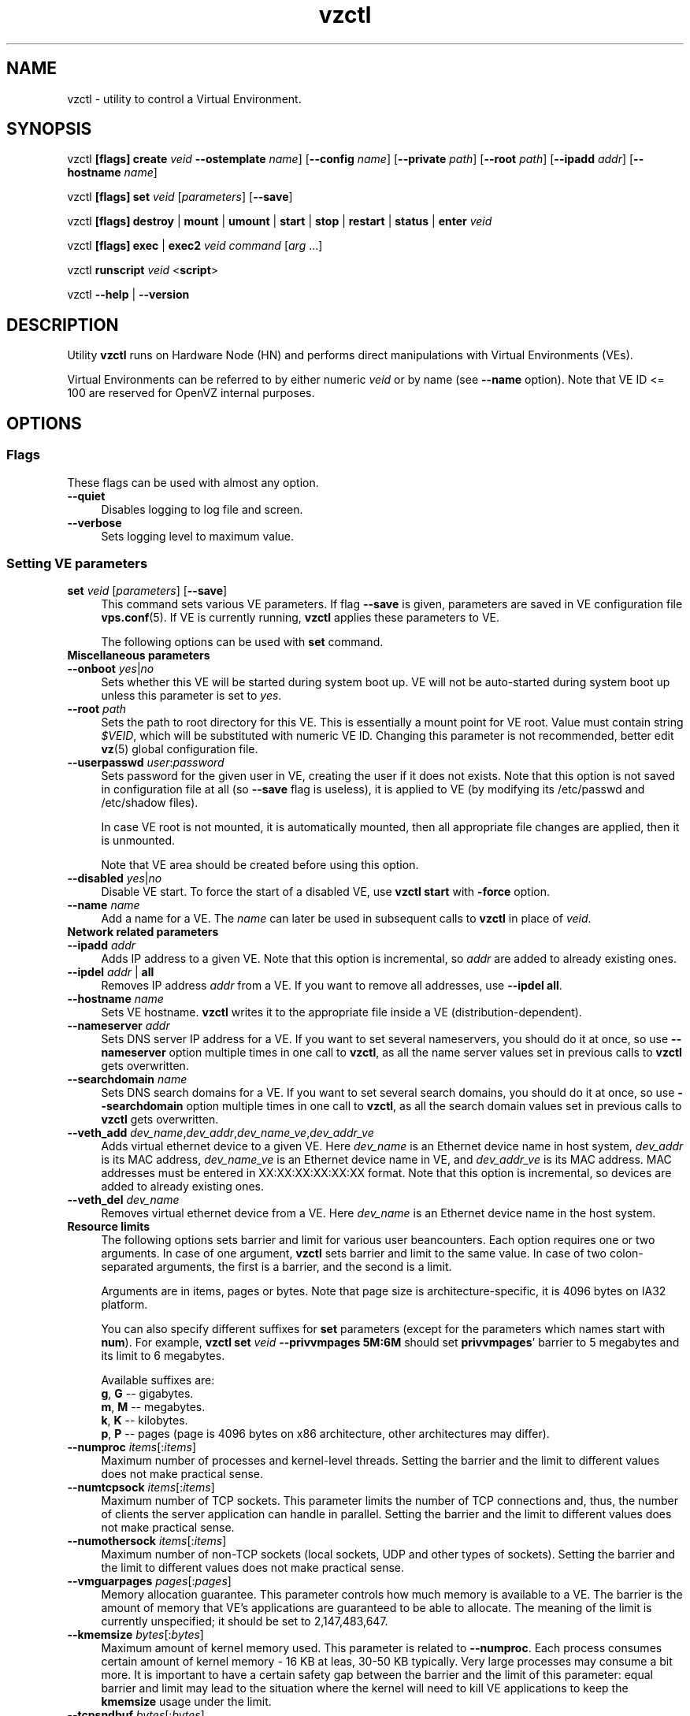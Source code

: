 .TH vzctl 8 "12 Sep 2006" "OpenVZ" "Virtual Environments"
.SH NAME
vzctl \- utility to control a Virtual Environment.
.SH SYNOPSIS
vzctl \fB[flags]\fR \fBcreate\fR \fIveid\fR
\fB--ostemplate\fR \fIname\fR] [\fB--config\fR \fIname\fR]
[\fB--private\fR \fIpath\fR] [\fB--root\fR \fIpath\fR] [\fB--ipadd\fR \fIaddr\fR] [\fB--hostname\fR \fIname\fR]
.PP
vzctl \fB[flags]\fR \fBset\fR \fIveid\fR [\fIparameters\fR] [\fB--save\fR]
.PP
vzctl \fB[flags]\fR \fBdestroy\fR | \fBmount\fR | \fBumount\fR |
\fBstart\fR | \fBstop\fR | \fBrestart\fR |
\fBstatus\fR | \fBenter\fR \fIveid\fR
.PP
vzctl \fB[flags]\fR \fBexec\fR | \fBexec2\fR \fIveid\fR
\fIcommand\fR [\fIarg\fR ...]
.PP
vzctl \fBrunscript\fR \fIveid\fR <\fBscript\fR>
.PP
vzctl \fB--help\fR | \fB--version\fR
.SH DESCRIPTION
Utility \fBvzctl\fR runs on Hardware Node (HN) and performs direct
manipulations with Virtual Environments (VEs).
.PP
Virtual Environments can be referred to by either numeric \fIveid\fR or
by name (see \fB--name\fR option). Note that VE ID <= 100 are reserved for
OpenVZ internal purposes.
.SH OPTIONS
.SS Flags
These flags can be used with almost any option.
.IP \fB--quiet\fR 4
Disables logging to log file and screen.
.IP \fB--verbose\fR 4
Sets logging level to maximum value.
.SS Setting VE parameters
.IP "\fBset\fR \fIveid\fR [\fIparameters\fR] [\fB--save\fR]" 4 
This command sets various VE parameters. If flag \fB--save\fR is given,
parameters are saved in VE configuration file \fBvps.conf\fR(5).
If VE is currently running, \fBvzctl\fR applies these parameters to VE.

The following options can be used with \fBset\fR command.
.TP
\fBMiscellaneous parameters\fR
.TP
\fB--onboot\fR \fIyes\fR|\fIno\fR
Sets whether this VE will be started during system boot up. VE will not be
auto-started during system boot up unless this parameter is set to \fIyes\fR.
.TP
\fB--root\fR \fIpath\fR
Sets the path to root directory for this VE. This is essentially a mount
point for VE root. Value must contain string \fI$VEID\fR, which will
be substituted with numeric VE ID. Changing this parameter is not
recommended, better edit \fBvz\fR(5) global configuration file.
.TP
\fB--userpasswd\fR \fIuser\fR:\fIpassword\fR
Sets password for the given user in VE, creating the user if it does not exists.
Note that this option is not saved in configuration file at all (so
\fB--save\fR flag is useless), it is applied to VE (by modifying its
\fB\f(CR/etc/passwd\fR and \fB\f(CR/etc/shadow\fR files).

In case VE root is not mounted, it is automatically mounted, then all
appropriate file changes are applied, then it is unmounted.

Note that VE area should be created before using this option.
.TP
\fB--disabled\fR \fIyes\fR|\fIno\fR
Disable VE start. To force the start of a disabled VE, use \fBvzctl start\fR
with \fB-force\fR option.
.TP
\fB--name\fR \fIname\fR
Add a name for a VE. The \fIname\fR can later be used in subsequent calls to
\fBvzctl\fR in place of \fIveid\fR.
.TP
\fBNetwork related parameters\fR
.TP
\fB--ipadd\fR \fIaddr\fR
Adds IP address to a given VE. Note that this option is incremental, so
\fIaddr\fR are added to already existing ones.
.TP
\fB--ipdel\fR \fIaddr\fR | \fBall\fR
Removes IP address \fIaddr\fR from a VE. If you want to remove all addresses,
use \fB--ipdel all\fR.
.TP
\fB--hostname\fR \fIname\fR
Sets VE hostname. \fBvzctl\fR writes it to the appropriate file inside a VE
(distribution-dependent).
.TP
\fB--nameserver\fR \fIaddr\fR
Sets DNS server IP address for a VE. If you want to set several nameservers,
you should do it at once, so use \fB--nameserver\fR option multiple times
in one call to \fBvzctl\fR, as all the name server values set in previous
calls to \fBvzctl\fR gets overwritten.
.TP
\fB--searchdomain\fR \fIname\fR
Sets DNS search domains for a VE. If you want to set several search domains,
you should do it at once, so use \fB--searchdomain\fR option multiple times
in one call to \fBvzctl\fR, as all the search domain values set in previous
calls to \fBvzctl\fR gets overwritten.
.TP
\fB--veth_add\fR \fIdev_name\fR,\fIdev_addr\fR,\fIdev_name_ve\fR,\fIdev_addr_ve\fR
Adds virtual ethernet device to a given VE. Here \fIdev_name\fR is an Ethernet
device name in host system, \fIdev_addr\fR is its MAC address,
\fIdev_name_ve\fR is an Ethernet device name in VE, and
\fIdev_addr_ve\fR is its MAC address. MAC addresses
must be entered in XX:XX:XX:XX:XX:XX format. Note that this option is
incremental, so devices are added to already existing ones.
.TP
\fB--veth_del\fR \fIdev_name\fR
Removes virtual ethernet device from a VE. Here \fIdev_name\fR is an Ethernet
device name in the host system.
.TP
\fBResource limits\fR
The following options sets barrier and limit for various user beancounters.
Each option requires one or two arguments. In case of one argument,
\fBvzctl\fR sets barrier and limit to the same value. In case of
two colon-separated arguments, the first is a barrier,
and the second is a limit.

Arguments are in items, pages or bytes. Note that page size
is architecture-specific, it is 4096 bytes on IA32 platform.

You can also specify different suffixes for \fBset\fR parameters
(except for the parameters which names start with \fBnum\fR).
For example, \fBvzctl set\fR \fIveid\fR \fB--privvmpages 5M:6M\fR
should set \fBprivvmpages\fR' barrier to 5 megabytes and its limit
to 6 megabytes.

Available suffixes are:
.br
\fBg\fR, \fBG\fR -- gigabytes.
.br
\fBm\fR, \fBM\fR -- megabytes.
.br
\fBk\fR, \fBK\fR -- kilobytes.
.br
\fBp\fR, \fBP\fR -- pages (page is 4096 bytes on x86 architecture,
other architectures may differ).

.TP
\fB--numproc\fR \fIitems\fR[:\fIitems\fR]
Maximum number of processes and kernel-level threads.
Setting the barrier and
the limit to different values does not make practical sense.
.TP
\fB--numtcpsock\fR \fIitems\fR[:\fIitems\fR]
Maximum number of TCP sockets. This parameter limits the number of TCP
connections and, thus, the number of clients the server application can
handle in parallel. 
Setting the barrier and
the limit to different values does not make practical sense.
.TP
\fB--numothersock\fR \fIitems\fR[:\fIitems\fR]
Maximum number of non-TCP sockets (local sockets, UDP and other types
of sockets).
Setting the barrier and
the limit to different values does not make practical sense.
.TP
\fB--vmguarpages\fR \fIpages\fR[:\fIpages\fR]
Memory allocation guarantee. This parameter controls how much memory is
available to a VE. The barrier is the amount
of memory that VE's applications are guaranteed to be able to allocate.
The meaning of the limit is currently unspecified; it should be set to
2,147,483,647.
.TP
\fB--kmemsize\fR \fIbytes\fR[:\fIbytes\fR]
Maximum amount of kernel memory used. This parameter is related to
\fB--numproc\fR. Each process consumes certain amount of kernel memory -
16 KB at leas, 30-50 KB typically. Very large processes may consume
a bit more. It is important to have a certain safety gap between the
barrier and the limit of this parameter: equal barrier and limit may
lead to the situation where the kernel will need to kill VE applications
to keep the \fBkmemsize\fR usage under the limit.
.TP
\fB--tcpsndbuf\fR \fIbytes\fR[:\fIbytes\fR]
Maximum size of TCP send buffers.
Barrier should be not less than 64 KB, and difference between
barrier and limit should be equal to or more than value of
\fBnumtcpsock\fR multiplied by 2.5 KB.
.TP
\fB--tcprcvbuf\fR \fIbytes\fR[:\fIbytes\fR]
Maximum size of TCP receive buffers.
Barrier should be not less than 64 KB, and difference between
barrier and limit should be equal to or more than value of
\fBnumtcpsock\fR multiplied by 2.5 KB.
.TP
\fB--othersockbuf\fR \fIbytes\fR[:\fIbytes\fR]
Maximum size of other (non-TCP) socket send buffers. If VE processes needs
to send very large datagrams, the barrier should be set accordingly.
Increased limit is necessary for high performance of communications through
local (UNIX-domain) sockets. 
.TP
\fB--dgramrcvbuf\fR \fIbytes\fR[:\fIbytes\fR]
Maximum size of other (non-TCP) socket receive buffers. If VE processes
needs to send very large datagrams, the barrier should be set accordingly.
The difference between the barrier and the limit is not needed.
.TP
\fB--oomguarpages\fR \fIpages\fR[:\fIpages\fR]
Guarantees against OOM kill. Under this beancounter the kernel accounts the
total amount of memory and swap space used by the VE processes. The barrier
of this parameter is the out-of-memory guarantee. If the oomguarpages usage
is below the barrier, processes of this VE are guaranteed not to be killed
in out-of-memory situations. The meaning of limit is currently unspecified;
it should be set to 2,147,483,647.
.TP
\fB--lockedpages\fR \fIpages\fR[:\fIpages\fR]
Maximum number of pages acquired by \fBmlock\fR(2).
.TP
\fB--privvmpages\fR \fIpages\fR[:\fIpages\fR]
Allows controlling the amount of memory allocated by the applications.
For shared (mapped as \fBMAP_SHARED\fR) pages, each VE really using a memory
page is charged for the fraction of the page (depending on the number of
others using it). For "potentially private" pages (mapped as
\fBMAP_PRIVATE\fR), VE is charged either for a fraction of the size or for
the full size if the allocated address space. It the latter case, the physical
pages associated with the allocated address space may be in memory, in swap
or not physically allocated yet.

The barrier and the limit of this parameter
control the upper boundary of the total size of allocated memory. Note that
this upper boundary does not guarantee that VE will be able to allocate that
much memory. The primary mechanism to control memory allocation is
the \fB--vmguarpages\fR guarantee.
.TP
\fB--shmpages\fR \fIpages\fR[:\fIpages\fR]
Maximum IPC SHM segment size.
Setting the barrier and
the limit to different values does not make practical sense.
.TP
\fB--numfile\fR \fIitems\fR[:\fIitems\fR]
Maximum number of open files. 
Setting the barrier and
the limit to different values does not make practical sense.
.TP
\fB--numflock\fR \fIitems\fR[:\fIitems\fR]
Maximum number of file locks. Safety gap should be between barrier and limit.
.TP
\fB--numpty\fR \fIitems\fR[:\fIitems\fR]
Number of pseudo-terminals (PTY). Note that in OpenVZ each VE can have
not more than 255 PTYs. Setting the barrier and
the limit to different values does not make practical sense.
.TP
\fB--numsiginfo\fR \fIitems\fR[:\fIitems\fR]
Number of siginfo structures.
Setting the barrier and
the limit to different values does not make practical sense.
.TP
\fB--dcachesize\fR \fIbytes\fR[:\fIbytes\fR]
Maximum size of filesystem-related caches, such as directory entry
and inode caches. Exists as a separate parameter to impose a limit
causing file operations to sense memory shortage and return an errno
to applications, protecting from memory shortages during critical
operations that should not fail.
Safety gap should be between barrier and limit.
.TP
\fB--numiptent\fR \fInum\fR[:\fInum\fR]
Number of iptables (netfilter) entries.
Setting the barrier and
the limit to different values does not make practical sense.
.TP
\fB--physpages\fR \fIpages\fR[:\fIpages\fR]
This is currently an accounting-only parameter. It shows the usage of RAM
by this VE. Barrier should be set to 0, and limit should be set to
2,147,483,647.
.TP
\fBCPU fair scheduler parameters\fR
These parameters control CPU usage by VE.
.TP
\fB--cpuunits\fR \fInum\fR
CPU weight for a VE. Argument is positive non-zero number, which passed to
and used in kernel fair scheduler. The larger the number is, the more CPU time
this VE get. Maximum value is 500000, minimal is 8. Number is relative to
weights of all the other running VEs. If cpuunits not specified default value
1000 ia used.

You can set CPU weight for VE0 (hardware node itself) as well
(use \fBvzctl set 0 --cpuunits \fInum\fR). Usually, OpenVZ initscript
(/etc/init.d/vz) takes care of setting this.
.TP
\fB--cpulimit\fR \fInum\fR[\fB%\fR]
Limit of CPU usage for the VE, in per cent.
Note if the computer has 2 CPUs, it has total of 200% CPU time. Default CPU
limit is 0 (no CPU limit).
\fB--cpus\fR \fInum\fR
sets number of CPUs available in the VE.
.TP
\fBMemory output parameters\fR
This parameter control output of /proc/meminfo inside a VE
.IP "\fB--meminfo\fR \fBnone\fR
No /proc/meminfo virtualization (the same as on host system).
.IP "\fB--meminfo\fR \fBmode\fR:\fIvalue\fR"
Configure total memory output in a VE. Free memory is evaluated accordingly
to the mode being set.
.br
You can use the following modes for \fImode\fR:
.br
\fBpages\fR:\fIvalue\fR - sets total memory in pages
.br
\fBprivvmpages\fR:\fIvalue\fR - sets total memory as
\fBprivvmpages\fR * \fIvalue\fR 
.TP
\fBIptables control parameters\fR
.TP
.IP "\fB--iptables\fR \fIname\fR"
Restrict access to iptables modules inside a VE (by default all iptables
modules that are loaded in the host system are accessible inside a VE).

You can use the following values for \fIname\fR:
\fIiptable_filter\fR, \fIiptable_mangle\fR, \fIipt_limit\fR,
\fIipt_multiport\fR, \fIipt_tos\fR, \fIipt_TOS\fR, \fIipt_REJECT\fR,
\fIipt_TCPMSS\fR, \fIipt_tcpmss\fR, \fIipt_ttl\fR, \fIipt_LOG\fR,
\fIipt_length\fR, \fIip_conntrack\fR, \fIip_conntrack_ftp\fR,
\fIip_conntrack_irc\fR, \fIipt_conntrack\fR, \fIipt_state\fR,
\fIipt_helper\fR, \fIiptable_nat\fR, \fIip_nat_ftp\fR, \fIip_nat_irc\fR,
\fIipt_REDIRECT\fR \fIxt_mac\fR.
.TP
\fBNetwork devices control parameters\fR
.IP "\fB--netdev_add\fR \fIname\fR"
move network device from VE0 to a specified VE
.IP "\fB--netdev_del\fR \fIname\fR"
delete network device from a specified VE
.TP
\fBDisk quota parameters\fR
.TP
\fB--diskspace\fR \fInum\fR[:\fInum\fR]
sets soft and hard disk quotas, in blocks. First parameter is soft quota,
second is hard quota. One block is currently equal to 1Kb.
Also suffixes  \fBG\fR, \fBM\fR, \fBK\fR can be specified
(see \fBResource limits\fR section for more info).
.TP
\fB--diskinodes\fR \fInum\fR[:\fInum\fR]
sets soft and hard disk quotas, in i-nodes. First parameter is soft quota,
second is hard quota.
.TP
\fB--quotatime\fR \fIseconds\fR
sets soft overusage time limit for disk quota (also known as grace period).
.TP
\fB--quotaugidlimit\fR \fInum\fR
sets maximum number of user/group IDs in a VE for which disk quota inside
the VE will be accounted. If this value is set to \fB0\fR, user and group
quotas will not be accounted inside the VE.

Note that if you have previously set value of this parameter to \fB0\fR,
changing it while the VE is running will not take effect.
.TP
\fBMount option\fR
.TP
\fB--noatime\fR \fByes\fR|\fBno\fR
Sets noatime flag (do not update inode access times) on file system.
.TP
\fBCapability option\fR
.TP
\fB--capability\fR \fIcapname\fR:\fBon\fR|\fBoff\fR
Sets capability inside a VE. Note that setting capability when the VE
is running does not take immediate effect; restart VE in order for
changes to take effect. Note a VE has default set of capability, any
operations on capability is logical and with default capability mask.

You can use the following values for \fIcapname\fR:
\fBchown\fR, \fBdac_override\fR, \fBdac_read_search\fR, \fBfowner\fR,
\fBfsetid\fR, \fBkill\fR, \fBsetgid\fR, \fBsetuid\fR,
\fBsetpcap\fR, \fBlinux_immutable\fR, \fBnet_bind_service\fR,
\fBnet_broadcast\fR, \fBnet_admin\fR, \fBnet_raw\fR,
\fBipc_lock\fR, \fBipc_owner\fR, \fBsys_module\fR, \fBsys_rawio\fR,
\fBsys_chroot\fR, \fBsys_ptrace\fR, \fBsys_pacct\fR,
\fBsys_admin\fR, \fBsys_boot\fR, \fBsys_nice\fR, \fBsys_resource\fR,
\fBsys_time\fR, \fBsys_tty_config\fR, \fBmknod\fR, \fBlease\fR,
\fBsetveid\fR, \fBve_admin\fR.
.TP
\fBDevice access management\fR
.TP
\fB--devnodes\fR \fIdevice\fR:\fBr|w|rw|none\fR
Give access (\fBr\fR - read, \fBw\fR - write, \fBrw\fR - read write, \fBnone\fR - no access) to special file /dev/\fIdevice\fR from a VE.
.TP
\fBApply config\fR
.TP
\fB--applyconfig\fR \fIname\fR
Read VE parameters from the VE sample configuration file
\f(CW\fB/etc/vz/conf/ve-\fIname\fR\f(CW\fB.conf-sample\fR, and
apply them, if --save option specified save to the VE config file.
The following parameters are not changed: \fBHOSTNAME\fR, \fBIP_ADDRESS\fR,
\fBOSTEMPLATE\fR, \fBVE_ROOT\fR, and \fBVE_PRIVATE\fR.
.TP
\fB--applyconfig_map\fR \fIname\fR
Apply VE config parameters selected by \fIname\fR group, now only \fIname\fR argument
supported. Restore VE name based on NAME variable in VE configuration file.
.SS Checkpointing and restore
.TP
Checkpointing is a feature of OpenVZ kernel which allows to save a complete
state of a running VE, and to restore it later.
.TP
\fBchkpnt\fR \fIveid\fR [\fB--dumpfile\fR \fIname\fR]
This command saves a complete state of a running VE to a dump file,
and stops the VE. If an option \fB--dumpfile\fR is not set, default
dump file name \fB/vz/dump/Dump.\fIveid\fR is used.
.TP
\fBrestore\fR \fIveid\fR [\fB--dumpfile\fR \fIname\fR]
This command restores a VE from dump file created by the \fBchkpnt\fR command.
.SS Performing VE actions
.IP "\fBcreate\fR \fIveid\fR [\fB--ostemplate\fR \fIname\fR] [\fB--config\fR \fIname\fR] [\fB--private\fR \fIpath\fR] [\fB--root\fR \fIpath\fR] [\fB--ipadd\fR \fIaddr\fR] [\fB--hostname\fR \fIname\fR]" 4
Creates a new VE area. This operation should be done once, before the first
start of the VE.

If the \fB--config\fR option is specified, values from
example configuration file
\f(CW\fB/etc/vz/conf/ve-\fIname\fR\f(CW\fB.conf-sample\fR
are put into the VE configuration file. If this VE configuration file
already exists, it will be removed.

You can use \fB--root\fR \fIpath\fR option to sets the path to the mount
point for the VE root directory (default is \fBVE_ROOT\fR specified in
\fBvz\fR(5) file). Argument can contain string \fI$VEID\fR, which will
be substituted with numeric VE ID. 

You can use \fB--private\fR \fIpath\fR option to set the path to directory
in which all the files and directories specific to this very VE are stored
(default is \fBVE_PRIVATE\fR specified in \fBvz\fR(5) file). Argument can
contain string \fI$VEID\fR, which will be substituted with numeric VE ID.

You can use \fB--ipadd\fR \fIaddr\fR option to assign an IP address to a VE.
Note that this option can be used multiple times.

You can use \fB--hostname\fR \fIname\fR option to set a host name for a VE.

.IP \fBdestroy\fR 4
Removes a VE private area by deleting all files, directories and configuration
file of this VE.
.IP "\fBstart\fR [\fB---wait\fR]" 4
Mounts (if necessary) and starts a VE. if \fB--wait\fR
option specified wait until default runlevel is entered.
.IP \fBstop\fR 4
Stops and unmounts a VE.
.IP \fBrestart\fR 4
Restarts a VE, i.e. stops it if it is running, and starts again.
.IP \fBstatus\fR 4
Shows a VE status. Basically this is a line with five words separated by spaces.
First word is literally \fBVEID\fR. Second word is the numeric \fIVE ID\fR.
Third word is showing whether this VE exists or not,
it can be either \fBexist\fR or \fBdeleted\fR.
Fourth word is showing the status of the VE filesystem,
it can be either \fBmounted\fR or \fBunmounted\fR.
Fifth word shows if the VE is running,
it can be either \fBrunning\fR or \fBdown\fR.

This command can also be usable from scripts.
.IP \fBmount\fR 4
Mounts VE private area.
.IP \fBumount\fR 4
Unmounts VE private area. Note that \fBstop\fR does \fBumount\fR automatically.
.IP "\fBexec\fR \fIveid\fR \fIcommand\fR" 4
Executes \fIcommand\fR in a VE. Environment variables are not set inside the VE.
Signal handlers may differ from default settings. If \fIcommand\fR is \fB-\fR,
commands are read from stdin.
.IP "\fBexec2\fR \fIveid\fR \fIcommand\fR" 4
The same as \fBexec\fR, but return code is that of \fIcommand\fR.
.IP \fBrunscript\fR 4
Run specified shell script in a VE, if the VE is not runnning
it will be started.
.IP \fBenter\fR 4
Enters into a VE. This option is a back-door for host root only.
.SS Other options
.IP \fB--help\fR 4
Prints help message with a brief list of possible options.
.IP \fB--version\fR 4
Prints \fBvzctl\fR version.
.SH DIAGNOSTICS
Returns 0 upon success.
.SH EXAMPLES
To create and start "basic" VE with ID of 1000, using \fIfedora-core-5\fR
OS template, and IP address of 192.168.10.200:
.br
\f(CR	vzctl create 1000 --ostemplate fedora-core-5 --config vps.basic
.br
\f(CR	vzctl set 1000 --ipadd 192.168.10.200 --save
.br
\f(CR	vzctl start 1000
.br
\fR
To set number of processes barrier/limit to 80/100, and
PTY barrier/limit to 16/20 PTYs:
.br
\f(CR	vzctl set 1000 --numproc 80:100 -t 16:20 --save
\fR
.P
To execute command \fBls -la\fR in this VE:
.br
\f(CR	vzctl exec 1000 /bin/ls -la
\fR
.P
To execute command pipe \fBls -l / | sort\fR in this VE:
.br
\f(CR	vzctl exec 1000 'ls -l / | sort'
\fR
.P
To stop this VE:
.br
\f(CR	vzctl stop 1000
\fR
.P
To permanently remove this VE:
.br
\f(CR	vzctl destroy 1000
\fR
.SH FILES
.ad l
\f(CR
/etc/vz/vz.conf
.br
/etc/vz/conf/veid.conf
.br
/proc/vz/veinfo
.br
/proc/vz/vzquota
.br
/proc/user_beancounters
.br
/proc/fairsched\fR
.SH SEE ALSO
.BR vz (5),
.BR vps.conf (5),
.BR vzquota (8),
.SH LICENSE
Copyright (C) 2000-2006, SWsoft. Licensed under GNU GPL v2.

